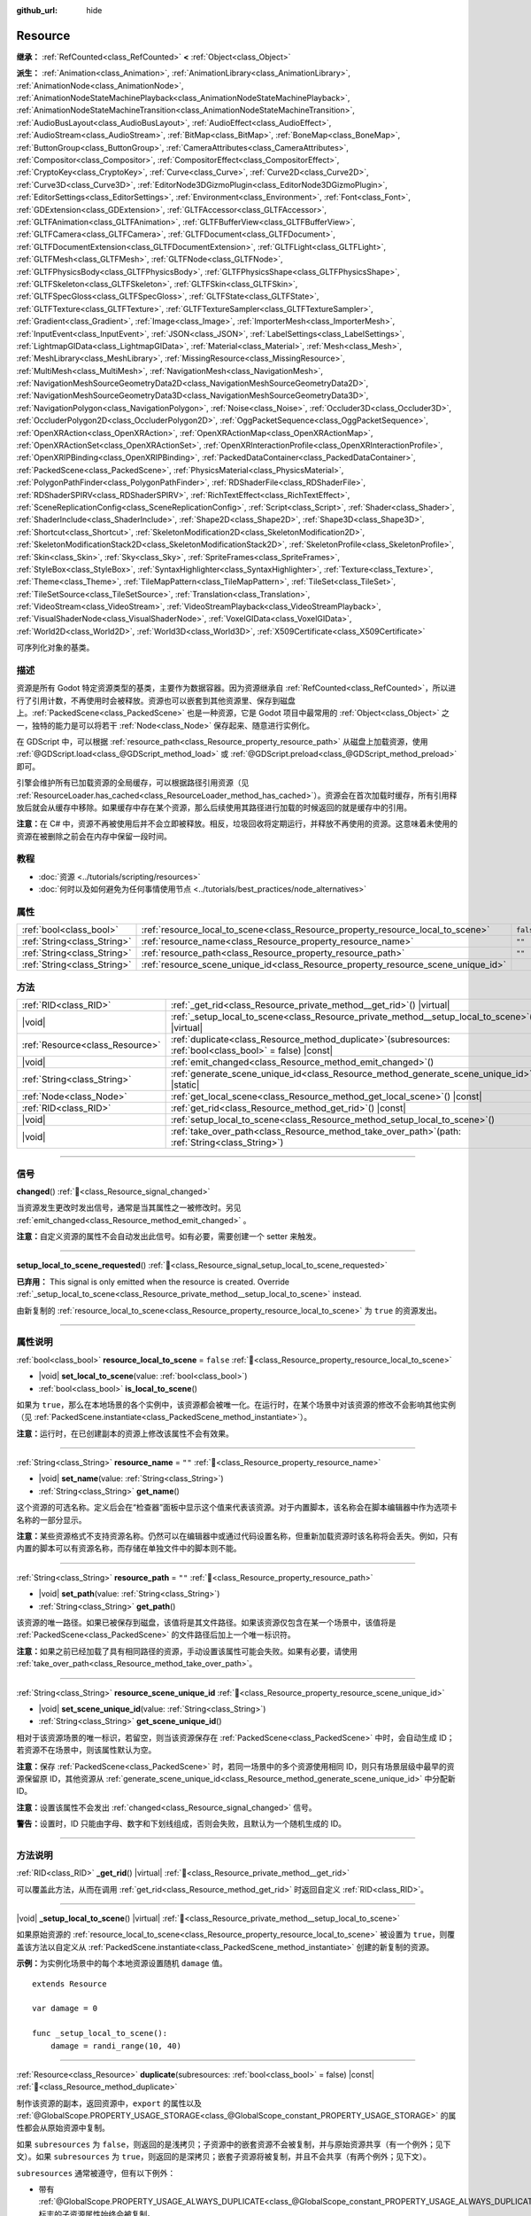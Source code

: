:github_url: hide

.. DO NOT EDIT THIS FILE!!!
.. Generated automatically from Godot engine sources.
.. Generator: https://github.com/godotengine/godot/tree/4.3/doc/tools/make_rst.py.
.. XML source: https://github.com/godotengine/godot/tree/4.3/doc/classes/Resource.xml.

.. _class_Resource:

Resource
========

**继承：** :ref:`RefCounted<class_RefCounted>` **<** :ref:`Object<class_Object>`

**派生：** :ref:`Animation<class_Animation>`, :ref:`AnimationLibrary<class_AnimationLibrary>`, :ref:`AnimationNode<class_AnimationNode>`, :ref:`AnimationNodeStateMachinePlayback<class_AnimationNodeStateMachinePlayback>`, :ref:`AnimationNodeStateMachineTransition<class_AnimationNodeStateMachineTransition>`, :ref:`AudioBusLayout<class_AudioBusLayout>`, :ref:`AudioEffect<class_AudioEffect>`, :ref:`AudioStream<class_AudioStream>`, :ref:`BitMap<class_BitMap>`, :ref:`BoneMap<class_BoneMap>`, :ref:`ButtonGroup<class_ButtonGroup>`, :ref:`CameraAttributes<class_CameraAttributes>`, :ref:`Compositor<class_Compositor>`, :ref:`CompositorEffect<class_CompositorEffect>`, :ref:`CryptoKey<class_CryptoKey>`, :ref:`Curve<class_Curve>`, :ref:`Curve2D<class_Curve2D>`, :ref:`Curve3D<class_Curve3D>`, :ref:`EditorNode3DGizmoPlugin<class_EditorNode3DGizmoPlugin>`, :ref:`EditorSettings<class_EditorSettings>`, :ref:`Environment<class_Environment>`, :ref:`Font<class_Font>`, :ref:`GDExtension<class_GDExtension>`, :ref:`GLTFAccessor<class_GLTFAccessor>`, :ref:`GLTFAnimation<class_GLTFAnimation>`, :ref:`GLTFBufferView<class_GLTFBufferView>`, :ref:`GLTFCamera<class_GLTFCamera>`, :ref:`GLTFDocument<class_GLTFDocument>`, :ref:`GLTFDocumentExtension<class_GLTFDocumentExtension>`, :ref:`GLTFLight<class_GLTFLight>`, :ref:`GLTFMesh<class_GLTFMesh>`, :ref:`GLTFNode<class_GLTFNode>`, :ref:`GLTFPhysicsBody<class_GLTFPhysicsBody>`, :ref:`GLTFPhysicsShape<class_GLTFPhysicsShape>`, :ref:`GLTFSkeleton<class_GLTFSkeleton>`, :ref:`GLTFSkin<class_GLTFSkin>`, :ref:`GLTFSpecGloss<class_GLTFSpecGloss>`, :ref:`GLTFState<class_GLTFState>`, :ref:`GLTFTexture<class_GLTFTexture>`, :ref:`GLTFTextureSampler<class_GLTFTextureSampler>`, :ref:`Gradient<class_Gradient>`, :ref:`Image<class_Image>`, :ref:`ImporterMesh<class_ImporterMesh>`, :ref:`InputEvent<class_InputEvent>`, :ref:`JSON<class_JSON>`, :ref:`LabelSettings<class_LabelSettings>`, :ref:`LightmapGIData<class_LightmapGIData>`, :ref:`Material<class_Material>`, :ref:`Mesh<class_Mesh>`, :ref:`MeshLibrary<class_MeshLibrary>`, :ref:`MissingResource<class_MissingResource>`, :ref:`MultiMesh<class_MultiMesh>`, :ref:`NavigationMesh<class_NavigationMesh>`, :ref:`NavigationMeshSourceGeometryData2D<class_NavigationMeshSourceGeometryData2D>`, :ref:`NavigationMeshSourceGeometryData3D<class_NavigationMeshSourceGeometryData3D>`, :ref:`NavigationPolygon<class_NavigationPolygon>`, :ref:`Noise<class_Noise>`, :ref:`Occluder3D<class_Occluder3D>`, :ref:`OccluderPolygon2D<class_OccluderPolygon2D>`, :ref:`OggPacketSequence<class_OggPacketSequence>`, :ref:`OpenXRAction<class_OpenXRAction>`, :ref:`OpenXRActionMap<class_OpenXRActionMap>`, :ref:`OpenXRActionSet<class_OpenXRActionSet>`, :ref:`OpenXRInteractionProfile<class_OpenXRInteractionProfile>`, :ref:`OpenXRIPBinding<class_OpenXRIPBinding>`, :ref:`PackedDataContainer<class_PackedDataContainer>`, :ref:`PackedScene<class_PackedScene>`, :ref:`PhysicsMaterial<class_PhysicsMaterial>`, :ref:`PolygonPathFinder<class_PolygonPathFinder>`, :ref:`RDShaderFile<class_RDShaderFile>`, :ref:`RDShaderSPIRV<class_RDShaderSPIRV>`, :ref:`RichTextEffect<class_RichTextEffect>`, :ref:`SceneReplicationConfig<class_SceneReplicationConfig>`, :ref:`Script<class_Script>`, :ref:`Shader<class_Shader>`, :ref:`ShaderInclude<class_ShaderInclude>`, :ref:`Shape2D<class_Shape2D>`, :ref:`Shape3D<class_Shape3D>`, :ref:`Shortcut<class_Shortcut>`, :ref:`SkeletonModification2D<class_SkeletonModification2D>`, :ref:`SkeletonModificationStack2D<class_SkeletonModificationStack2D>`, :ref:`SkeletonProfile<class_SkeletonProfile>`, :ref:`Skin<class_Skin>`, :ref:`Sky<class_Sky>`, :ref:`SpriteFrames<class_SpriteFrames>`, :ref:`StyleBox<class_StyleBox>`, :ref:`SyntaxHighlighter<class_SyntaxHighlighter>`, :ref:`Texture<class_Texture>`, :ref:`Theme<class_Theme>`, :ref:`TileMapPattern<class_TileMapPattern>`, :ref:`TileSet<class_TileSet>`, :ref:`TileSetSource<class_TileSetSource>`, :ref:`Translation<class_Translation>`, :ref:`VideoStream<class_VideoStream>`, :ref:`VideoStreamPlayback<class_VideoStreamPlayback>`, :ref:`VisualShaderNode<class_VisualShaderNode>`, :ref:`VoxelGIData<class_VoxelGIData>`, :ref:`World2D<class_World2D>`, :ref:`World3D<class_World3D>`, :ref:`X509Certificate<class_X509Certificate>`

可序列化对象的基类。

.. rst-class:: classref-introduction-group

描述
----

资源是所有 Godot 特定资源类型的基类，主要作为数据容器。因为资源继承自 :ref:`RefCounted<class_RefCounted>`\ ，所以进行了引用计数，不再使用时会被释放。资源也可以嵌套到其他资源里、保存到磁盘上。\ :ref:`PackedScene<class_PackedScene>` 也是一种资源，它是 Godot 项目中最常用的 :ref:`Object<class_Object>` 之一，独特的能力是可以将若干 :ref:`Node<class_Node>` 保存起来、随意进行实例化。

在 GDScript 中，可以根据 :ref:`resource_path<class_Resource_property_resource_path>` 从磁盘上加载资源，使用 :ref:`@GDScript.load<class_@GDScript_method_load>` 或 :ref:`@GDScript.preload<class_@GDScript_method_preload>` 即可。

引擎会维护所有已加载资源的全局缓存，可以根据路径引用资源（见 :ref:`ResourceLoader.has_cached<class_ResourceLoader_method_has_cached>`\ ）。资源会在首次加载时缓存，所有引用释放后就会从缓存中移除。如果缓存中存在某个资源，那么后续使用其路径进行加载的时候返回的就是缓存中的引用。

\ **注意：**\ 在 C# 中，资源不再被使用后并不会立即被释放。相反，垃圾回收将定期运行，并释放不再使用的资源。这意味着未使用的资源在被删除之前会在内存中保留一段时间。

.. rst-class:: classref-introduction-group

教程
----

- :doc:`资源 <../tutorials/scripting/resources>`

- :doc:`何时以及如何避免为任何事情使用节点 <../tutorials/best_practices/node_alternatives>`

.. rst-class:: classref-reftable-group

属性
----

.. table::
   :widths: auto

   +-----------------------------+-----------------------------------------------------------------------------------+-----------+
   | :ref:`bool<class_bool>`     | :ref:`resource_local_to_scene<class_Resource_property_resource_local_to_scene>`   | ``false`` |
   +-----------------------------+-----------------------------------------------------------------------------------+-----------+
   | :ref:`String<class_String>` | :ref:`resource_name<class_Resource_property_resource_name>`                       | ``""``    |
   +-----------------------------+-----------------------------------------------------------------------------------+-----------+
   | :ref:`String<class_String>` | :ref:`resource_path<class_Resource_property_resource_path>`                       | ``""``    |
   +-----------------------------+-----------------------------------------------------------------------------------+-----------+
   | :ref:`String<class_String>` | :ref:`resource_scene_unique_id<class_Resource_property_resource_scene_unique_id>` |           |
   +-----------------------------+-----------------------------------------------------------------------------------+-----------+

.. rst-class:: classref-reftable-group

方法
----

.. table::
   :widths: auto

   +---------------------------------+-----------------------------------------------------------------------------------------------------------------+
   | :ref:`RID<class_RID>`           | :ref:`_get_rid<class_Resource_private_method__get_rid>`\ (\ ) |virtual|                                         |
   +---------------------------------+-----------------------------------------------------------------------------------------------------------------+
   | |void|                          | :ref:`_setup_local_to_scene<class_Resource_private_method__setup_local_to_scene>`\ (\ ) |virtual|               |
   +---------------------------------+-----------------------------------------------------------------------------------------------------------------+
   | :ref:`Resource<class_Resource>` | :ref:`duplicate<class_Resource_method_duplicate>`\ (\ subresources\: :ref:`bool<class_bool>` = false\ ) |const| |
   +---------------------------------+-----------------------------------------------------------------------------------------------------------------+
   | |void|                          | :ref:`emit_changed<class_Resource_method_emit_changed>`\ (\ )                                                   |
   +---------------------------------+-----------------------------------------------------------------------------------------------------------------+
   | :ref:`String<class_String>`     | :ref:`generate_scene_unique_id<class_Resource_method_generate_scene_unique_id>`\ (\ ) |static|                  |
   +---------------------------------+-----------------------------------------------------------------------------------------------------------------+
   | :ref:`Node<class_Node>`         | :ref:`get_local_scene<class_Resource_method_get_local_scene>`\ (\ ) |const|                                     |
   +---------------------------------+-----------------------------------------------------------------------------------------------------------------+
   | :ref:`RID<class_RID>`           | :ref:`get_rid<class_Resource_method_get_rid>`\ (\ ) |const|                                                     |
   +---------------------------------+-----------------------------------------------------------------------------------------------------------------+
   | |void|                          | :ref:`setup_local_to_scene<class_Resource_method_setup_local_to_scene>`\ (\ )                                   |
   +---------------------------------+-----------------------------------------------------------------------------------------------------------------+
   | |void|                          | :ref:`take_over_path<class_Resource_method_take_over_path>`\ (\ path\: :ref:`String<class_String>`\ )           |
   +---------------------------------+-----------------------------------------------------------------------------------------------------------------+

.. rst-class:: classref-section-separator

----

.. rst-class:: classref-descriptions-group

信号
----

.. _class_Resource_signal_changed:

.. rst-class:: classref-signal

**changed**\ (\ ) :ref:`🔗<class_Resource_signal_changed>`

当资源发生更改时发出信号，通常是当其属性之一被修改时。另见 :ref:`emit_changed<class_Resource_method_emit_changed>` 。

\ **注意：**\ 自定义资源的属性不会自动发出此信号。如有必要，需要创建一个 setter 来触发。

.. rst-class:: classref-item-separator

----

.. _class_Resource_signal_setup_local_to_scene_requested:

.. rst-class:: classref-signal

**setup_local_to_scene_requested**\ (\ ) :ref:`🔗<class_Resource_signal_setup_local_to_scene_requested>`

**已弃用：** This signal is only emitted when the resource is created. Override :ref:`_setup_local_to_scene<class_Resource_private_method__setup_local_to_scene>` instead.

由新复制的 :ref:`resource_local_to_scene<class_Resource_property_resource_local_to_scene>` 为 ``true`` 的资源发出。

.. rst-class:: classref-section-separator

----

.. rst-class:: classref-descriptions-group

属性说明
--------

.. _class_Resource_property_resource_local_to_scene:

.. rst-class:: classref-property

:ref:`bool<class_bool>` **resource_local_to_scene** = ``false`` :ref:`🔗<class_Resource_property_resource_local_to_scene>`

.. rst-class:: classref-property-setget

- |void| **set_local_to_scene**\ (\ value\: :ref:`bool<class_bool>`\ )
- :ref:`bool<class_bool>` **is_local_to_scene**\ (\ )

如果为 ``true``\ ，那么在本地场景的各个实例中，该资源都会被唯一化。在运行时，在某个场景中对该资源的修改不会影响其他实例（见 :ref:`PackedScene.instantiate<class_PackedScene_method_instantiate>`\ ）。

\ **注意：**\ 运行时，在已创建副本的资源上修改该属性不会有效果。

.. rst-class:: classref-item-separator

----

.. _class_Resource_property_resource_name:

.. rst-class:: classref-property

:ref:`String<class_String>` **resource_name** = ``""`` :ref:`🔗<class_Resource_property_resource_name>`

.. rst-class:: classref-property-setget

- |void| **set_name**\ (\ value\: :ref:`String<class_String>`\ )
- :ref:`String<class_String>` **get_name**\ (\ )

这个资源的可选名称。定义后会在“检查器”面板中显示这个值来代表该资源。对于内置脚本，该名称会在脚本编辑器中作为选项卡名称的一部分显示。

\ **注意：**\ 某些资源格式不支持资源名称。仍然可以在编辑器中或通过代码设置名称，但重新加载资源时该名称将会丢失。例如，只有内置的脚本可以有资源名称，而存储在单独文件中的脚本则不能。

.. rst-class:: classref-item-separator

----

.. _class_Resource_property_resource_path:

.. rst-class:: classref-property

:ref:`String<class_String>` **resource_path** = ``""`` :ref:`🔗<class_Resource_property_resource_path>`

.. rst-class:: classref-property-setget

- |void| **set_path**\ (\ value\: :ref:`String<class_String>`\ )
- :ref:`String<class_String>` **get_path**\ (\ )

该资源的唯一路径。如果已被保存到磁盘，该值将是其文件路径。如果该资源仅包含在某一个场景中，该值将是 :ref:`PackedScene<class_PackedScene>` 的文件路径后加上一个唯一标识符。

\ **注意：**\ 如果之前已经加载了具有相同路径的资源，手动设置该属性可能会失败。如果有必要，请使用 :ref:`take_over_path<class_Resource_method_take_over_path>`\ 。

.. rst-class:: classref-item-separator

----

.. _class_Resource_property_resource_scene_unique_id:

.. rst-class:: classref-property

:ref:`String<class_String>` **resource_scene_unique_id** :ref:`🔗<class_Resource_property_resource_scene_unique_id>`

.. rst-class:: classref-property-setget

- |void| **set_scene_unique_id**\ (\ value\: :ref:`String<class_String>`\ )
- :ref:`String<class_String>` **get_scene_unique_id**\ (\ )

相对于该资源场景的唯一标识，若留空，则当该资源保存在 :ref:`PackedScene<class_PackedScene>` 中时，会自动生成 ID；若资源不在场景中，则该属性默认为空。

\ **注意：**\ 保存 :ref:`PackedScene<class_PackedScene>` 时，若同一场景中的多个资源使用相同 ID，则只有场景层级中最早的资源保留原 ID，其他资源从 :ref:`generate_scene_unique_id<class_Resource_method_generate_scene_unique_id>` 中分配新 ID。

\ **注意：**\ 设置该属性不会发出 :ref:`changed<class_Resource_signal_changed>` 信号。

\ **警告：**\ 设置时，ID 只能由字母、数字和下划线组成，否则会失败，且默认为一个随机生成的 ID。

.. rst-class:: classref-section-separator

----

.. rst-class:: classref-descriptions-group

方法说明
--------

.. _class_Resource_private_method__get_rid:

.. rst-class:: classref-method

:ref:`RID<class_RID>` **_get_rid**\ (\ ) |virtual| :ref:`🔗<class_Resource_private_method__get_rid>`

可以覆盖此方法，从而在调用 :ref:`get_rid<class_Resource_method_get_rid>` 时返回自定义 :ref:`RID<class_RID>`\ 。

.. rst-class:: classref-item-separator

----

.. _class_Resource_private_method__setup_local_to_scene:

.. rst-class:: classref-method

|void| **_setup_local_to_scene**\ (\ ) |virtual| :ref:`🔗<class_Resource_private_method__setup_local_to_scene>`

如果原始资源的 :ref:`resource_local_to_scene<class_Resource_property_resource_local_to_scene>` 被设置为 ``true``\ ，则覆盖该方法以自定义从 :ref:`PackedScene.instantiate<class_PackedScene_method_instantiate>` 创建的新复制的资源。

\ **示例：**\ 为实例化场景中的每个本地资源设置随机 ``damage`` 值。

::

    extends Resource
    
    var damage = 0
    
    func _setup_local_to_scene():
        damage = randi_range(10, 40)

.. rst-class:: classref-item-separator

----

.. _class_Resource_method_duplicate:

.. rst-class:: classref-method

:ref:`Resource<class_Resource>` **duplicate**\ (\ subresources\: :ref:`bool<class_bool>` = false\ ) |const| :ref:`🔗<class_Resource_method_duplicate>`

制作该资源的副本，返回资源中，\ ``export`` 的属性以及 :ref:`@GlobalScope.PROPERTY_USAGE_STORAGE<class_@GlobalScope_constant_PROPERTY_USAGE_STORAGE>` 的属性都会从原始资源中复制。

如果 ``subresources`` 为 ``false``\ ，则返回的是浅拷贝；子资源中的嵌套资源不会被复制，并与原始资源共享（有一个例外；见下文）。如果 ``subresources`` 为 ``true``\ ，则返回的是深拷贝；嵌套子资源将被复制，并且不会共享（有两个例外；见下文）。

\ ``subresources`` 通常被遵守，但有以下例外：

- 带有 :ref:`@GlobalScope.PROPERTY_USAGE_ALWAYS_DUPLICATE<class_@GlobalScope_constant_PROPERTY_USAGE_ALWAYS_DUPLICATE>` 标志的子资源属性始终会被复制。

- 带有 :ref:`@GlobalScope.PROPERTY_USAGE_NEVER_DUPLICATE<class_@GlobalScope_constant_PROPERTY_USAGE_NEVER_DUPLICATE>` 标志的子资源属性始终不会被复制。

- :ref:`Array<class_Array>` 和 :ref:`Dictionary<class_Dictionary>` 属性内的子资源始终不会被复制。

\ **注意：**\ 对于自定义资源，如果定义 :ref:`Object._init<class_Object_private_method__init>` 时使用了必填的参数，则此方法会失败。

.. rst-class:: classref-item-separator

----

.. _class_Resource_method_emit_changed:

.. rst-class:: classref-method

|void| **emit_changed**\ (\ ) :ref:`🔗<class_Resource_method_emit_changed>`

发出 :ref:`changed<class_Resource_signal_changed>` 更改信号。某些内置资源会自动调用此方法。

\ **注意：**\ 对于自定义资源，推荐在发生任何有意义的变化时都调用此方法，例如修改属性时。这样能够保证依赖于此资源的自定义 :ref:`Object<class_Object>` 能够正确更新其属性。

::

    var damage:
        set(new_value):
            if damage != new_value:
                damage = new_value
                emit_changed()

.. rst-class:: classref-item-separator

----

.. _class_Resource_method_generate_scene_unique_id:

.. rst-class:: classref-method

:ref:`String<class_String>` **generate_scene_unique_id**\ (\ ) |static| :ref:`🔗<class_Resource_method_generate_scene_unique_id>`

根据当前日期、时间和随机值，为要包含在 :ref:`PackedScene<class_PackedScene>` 中的资源生成唯一标识符。返回的字符串仅由字母（\ ``a`` 到 ``y``\ ）和数字（\ ``0`` 到 ``8``\ ）组成。另请参阅 :ref:`resource_scene_unique_id<class_Resource_property_resource_scene_unique_id>`\ 。

.. rst-class:: classref-item-separator

----

.. _class_Resource_method_get_local_scene:

.. rst-class:: classref-method

:ref:`Node<class_Node>` **get_local_scene**\ (\ ) |const| :ref:`🔗<class_Resource_method_get_local_scene>`

如果 :ref:`resource_local_to_scene<class_Resource_property_resource_local_to_scene>` 为 ``true``\ ，并且该资源是从 :ref:`PackedScene<class_PackedScene>` 实例中加载的，则返回使用该资源的场景的根 :ref:`Node<class_Node>`\ 。否则返回 ``null``\ 。

.. rst-class:: classref-item-separator

----

.. _class_Resource_method_get_rid:

.. rst-class:: classref-method

:ref:`RID<class_RID>` **get_rid**\ (\ ) |const| :ref:`🔗<class_Resource_method_get_rid>`

返回该资源的 :ref:`RID<class_RID>`\ （或者空的 RID）。许多资源（如 :ref:`Texture2D<class_Texture2D>`\ 、\ :ref:`Mesh<class_Mesh>` 等）是存储在服务器（\ :ref:`DisplayServer<class_DisplayServer>`\ 、\ :ref:`RenderingServer<class_RenderingServer>` 等）中的资源的高级抽象，所以这个函数将返回原始的 :ref:`RID<class_RID>`\ 。

.. rst-class:: classref-item-separator

----

.. _class_Resource_method_setup_local_to_scene:

.. rst-class:: classref-method

|void| **setup_local_to_scene**\ (\ ) :ref:`🔗<class_Resource_method_setup_local_to_scene>`

**已弃用：** This method should only be called internally.

调用 :ref:`_setup_local_to_scene<class_Resource_private_method__setup_local_to_scene>`\ 。如果 :ref:`resource_local_to_scene<class_Resource_property_resource_local_to_scene>` 为 ``true``\ ，则场景实例中新复制的资源会自动从 :ref:`PackedScene.instantiate<class_PackedScene_method_instantiate>` 中调用该方法。

.. rst-class:: classref-item-separator

----

.. _class_Resource_method_take_over_path:

.. rst-class:: classref-method

|void| **take_over_path**\ (\ path\: :ref:`String<class_String>`\ ) :ref:`🔗<class_Resource_method_take_over_path>`

将 :ref:`resource_path<class_Resource_property_resource_path>` 设置为 ``path``\ ，可能会覆盖这个路径对应的已有缓存条目。后续尝试通过路径加载覆盖后的资源时，会返回这个资源。

.. |virtual| replace:: :abbr:`virtual (本方法通常需要用户覆盖才能生效。)`
.. |const| replace:: :abbr:`const (本方法无副作用，不会修改该实例的任何成员变量。)`
.. |vararg| replace:: :abbr:`vararg (本方法除了能接受在此处描述的参数外，还能够继续接受任意数量的参数。)`
.. |constructor| replace:: :abbr:`constructor (本方法用于构造某个类型。)`
.. |static| replace:: :abbr:`static (调用本方法无需实例，可直接使用类名进行调用。)`
.. |operator| replace:: :abbr:`operator (本方法描述的是使用本类型作为左操作数的有效运算符。)`
.. |bitfield| replace:: :abbr:`BitField (这个值是由下列位标志构成位掩码的整数。)`
.. |void| replace:: :abbr:`void (无返回值。)`
